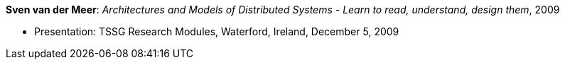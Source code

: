 *Sven van der Meer*: _Architectures and Models of Distributed Systems - Learn to read, understand, design them_, 2009

* Presentation: TSSG Research Modules, Waterford, Ireland, December 5, 2009
ifdef::local[]
* Local links:
    link:/library/talks/presentation/vandermeer-tssg_rm-2009.pptx[PPTX]
endif::[]

